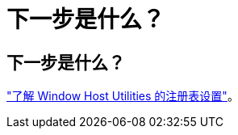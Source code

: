 = 下一步是什么？
:allow-uri-read: 




== 下一步是什么？

link:hu_wuhu_hba_settings.html["了解 Window Host Utilities 的注册表设置"]。
